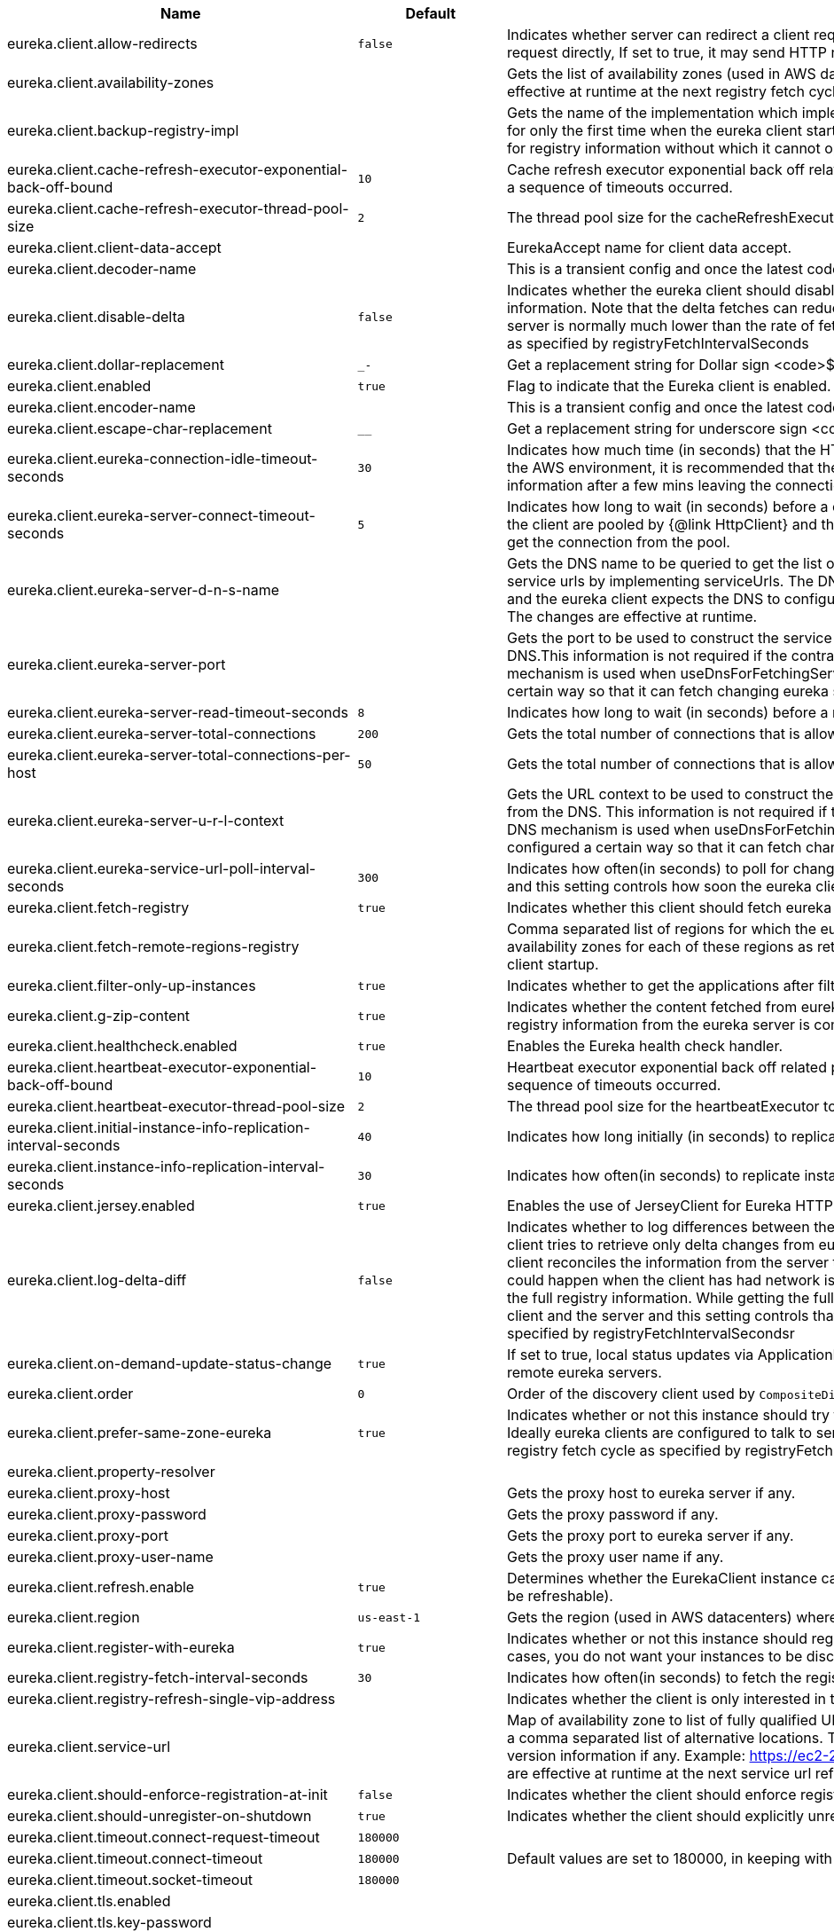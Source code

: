 |===
|Name | Default | Description

|eureka.client.allow-redirects | `+++false+++` | Indicates whether server can redirect a client request to a backup server/cluster. If set to false, the server will handle the request directly, If set to true, it may send HTTP redirect to the client, with a new server location.
|eureka.client.availability-zones |  | Gets the list of availability zones (used in AWS data centers) for the region in which this instance resides. The changes are effective at runtime at the next registry fetch cycle as specified by registryFetchIntervalSeconds.
|eureka.client.backup-registry-impl |  | Gets the name of the implementation which implements BackupRegistry to fetch the registry information as a fallback option for only the first time when the eureka client starts. This may be needed for applications which needs additional resiliency for registry information without which it cannot operate.
|eureka.client.cache-refresh-executor-exponential-back-off-bound | `+++10+++` | Cache refresh executor exponential back off related property. It is a maximum multiplier value for retry delay, in case where a sequence of timeouts occurred.
|eureka.client.cache-refresh-executor-thread-pool-size | `+++2+++` | The thread pool size for the cacheRefreshExecutor to initialise with.
|eureka.client.client-data-accept |  | EurekaAccept name for client data accept.
|eureka.client.decoder-name |  | This is a transient config and once the latest codecs are stable, can be removed (as there will only be one).
|eureka.client.disable-delta | `+++false+++` | Indicates whether the eureka client should disable fetching of delta and should rather resort to getting the full registry information. Note that the delta fetches can reduce the traffic tremendously, because the rate of change with the eureka server is normally much lower than the rate of fetches. The changes are effective at runtime at the next registry fetch cycle as specified by registryFetchIntervalSeconds
|eureka.client.dollar-replacement | `+++_-+++` | Get a replacement string for Dollar sign <code>$</code> during serializing/deserializing information in eureka server.
|eureka.client.enabled | `+++true+++` | Flag to indicate that the Eureka client is enabled.
|eureka.client.encoder-name |  | This is a transient config and once the latest codecs are stable, can be removed (as there will only be one).
|eureka.client.escape-char-replacement | `+++__+++` | Get a replacement string for underscore sign <code>_</code> during serializing/ deserializing information in eureka server.
|eureka.client.eureka-connection-idle-timeout-seconds | `+++30+++` | Indicates how much time (in seconds) that the HTTP connections to eureka server can stay idle before it can be closed. In the AWS environment, it is recommended that the values is 30 seconds or less, since the firewall cleans up the connection information after a few mins leaving the connection hanging in limbo.
|eureka.client.eureka-server-connect-timeout-seconds | `+++5+++` | Indicates how long to wait (in seconds) before a connection to eureka server needs to timeout. Note that the connections in the client are pooled by {@link HttpClient} and this setting affects the actual connection creation and also the wait time to get the connection from the pool.
|eureka.client.eureka-server-d-n-s-name |  | Gets the DNS name to be queried to get the list of eureka servers.This information is not required if the contract returns the service urls by implementing serviceUrls. The DNS mechanism is used when useDnsForFetchingServiceUrls is set to true and the eureka client expects the DNS to configured a certain way so that it can fetch changing eureka servers dynamically. The changes are effective at runtime.
|eureka.client.eureka-server-port |  | Gets the port to be used to construct the service url to contact eureka server when the list of eureka servers come from the DNS.This information is not required if the contract returns the service urls eurekaServerServiceUrls(String). The DNS mechanism is used when useDnsForFetchingServiceUrls is set to true and the eureka client expects the DNS to configured a certain way so that it can fetch changing eureka servers dynamically. The changes are effective at runtime.
|eureka.client.eureka-server-read-timeout-seconds | `+++8+++` | Indicates how long to wait (in seconds) before a read from eureka server needs to timeout.
|eureka.client.eureka-server-total-connections | `+++200+++` | Gets the total number of connections that is allowed from eureka client to all eureka servers.
|eureka.client.eureka-server-total-connections-per-host | `+++50+++` | Gets the total number of connections that is allowed from eureka client to a eureka server host.
|eureka.client.eureka-server-u-r-l-context |  | Gets the URL context to be used to construct the service url to contact eureka server when the list of eureka servers come from the DNS. This information is not required if the contract returns the service urls from eurekaServerServiceUrls. The DNS mechanism is used when useDnsForFetchingServiceUrls is set to true and the eureka client expects the DNS to configured a certain way so that it can fetch changing eureka servers dynamically. The changes are effective at runtime.
|eureka.client.eureka-service-url-poll-interval-seconds | `+++300+++` | Indicates how often(in seconds) to poll for changes to eureka server information. Eureka servers could be added or removed and this setting controls how soon the eureka clients should know about it.
|eureka.client.fetch-registry | `+++true+++` | Indicates whether this client should fetch eureka registry information from eureka server.
|eureka.client.fetch-remote-regions-registry |  | Comma separated list of regions for which the eureka registry information will be fetched. It is mandatory to define the availability zones for each of these regions as returned by availabilityZones. Failing to do so, will result in failure of discovery client startup.
|eureka.client.filter-only-up-instances | `+++true+++` | Indicates whether to get the applications after filtering the applications for instances with only InstanceStatus UP states.
|eureka.client.g-zip-content | `+++true+++` | Indicates whether the content fetched from eureka server has to be compressed whenever it is supported by the server. The registry information from the eureka server is compressed for optimum network traffic.
|eureka.client.healthcheck.enabled | `+++true+++` | Enables the Eureka health check handler.
|eureka.client.heartbeat-executor-exponential-back-off-bound | `+++10+++` | Heartbeat executor exponential back off related property. It is a maximum multiplier value for retry delay, in case where a sequence of timeouts occurred.
|eureka.client.heartbeat-executor-thread-pool-size | `+++2+++` | The thread pool size for the heartbeatExecutor to initialise with.
|eureka.client.initial-instance-info-replication-interval-seconds | `+++40+++` | Indicates how long initially (in seconds) to replicate instance info to the eureka server.
|eureka.client.instance-info-replication-interval-seconds | `+++30+++` | Indicates how often(in seconds) to replicate instance changes to be replicated to the eureka server.
|eureka.client.jersey.enabled | `+++true+++` | Enables the use of JerseyClient for Eureka HTTP Client.
|eureka.client.log-delta-diff | `+++false+++` | Indicates whether to log differences between the eureka server and the eureka client in terms of registry information. Eureka client tries to retrieve only delta changes from eureka server to minimize network traffic. After receiving the deltas, eureka client reconciles the information from the server to verify it has not missed out some information. Reconciliation failures could happen when the client has had network issues communicating to server.If the reconciliation fails, eureka client gets the full registry information. While getting the full registry information, the eureka client can log the differences between the client and the server and this setting controls that. The changes are effective at runtime at the next registry fetch cycle as specified by registryFetchIntervalSecondsr
|eureka.client.on-demand-update-status-change | `+++true+++` | If set to true, local status updates via ApplicationInfoManager will trigger on-demand (but rate limited) register/updates to remote eureka servers.
|eureka.client.order | `+++0+++` | Order of the discovery client used by `CompositeDiscoveryClient` for sorting available clients.
|eureka.client.prefer-same-zone-eureka | `+++true+++` | Indicates whether or not this instance should try to use the eureka server in the same zone for latency and/or other reason. Ideally eureka clients are configured to talk to servers in the same zone The changes are effective at runtime at the next registry fetch cycle as specified by registryFetchIntervalSeconds
|eureka.client.property-resolver |  | 
|eureka.client.proxy-host |  | Gets the proxy host to eureka server if any.
|eureka.client.proxy-password |  | Gets the proxy password if any.
|eureka.client.proxy-port |  | Gets the proxy port to eureka server if any.
|eureka.client.proxy-user-name |  | Gets the proxy user name if any.
|eureka.client.refresh.enable | `+++true+++` | Determines whether the EurekaClient instance can be refreshed or not(If disabled none of the Eureka client properties will be refreshable).
|eureka.client.region | `+++us-east-1+++` | Gets the region (used in AWS datacenters) where this instance resides.
|eureka.client.register-with-eureka | `+++true+++` | Indicates whether or not this instance should register its information with eureka server for discovery by others. In some cases, you do not want your instances to be discovered whereas you just want do discover other instances.
|eureka.client.registry-fetch-interval-seconds | `+++30+++` | Indicates how often(in seconds) to fetch the registry information from the eureka server.
|eureka.client.registry-refresh-single-vip-address |  | Indicates whether the client is only interested in the registry information for a single VIP.
|eureka.client.service-url |  | Map of availability zone to list of fully qualified URLs to communicate with eureka server. Each value can be a single URL or a comma separated list of alternative locations. Typically the eureka server URLs carry protocol,host,port,context and version information if any. Example: https://ec2-256-156-243-129.compute-1.amazonaws.com:7001/eureka/ The changes are effective at runtime at the next service url refresh cycle as specified by eurekaServiceUrlPollIntervalSeconds.
|eureka.client.should-enforce-registration-at-init | `+++false+++` | Indicates whether the client should enforce registration during initialization. Defaults to false.
|eureka.client.should-unregister-on-shutdown | `+++true+++` | Indicates whether the client should explicitly unregister itself from the remote server on client shutdown.
|eureka.client.timeout.connect-request-timeout | `+++180000+++` | 
|eureka.client.timeout.connect-timeout | `+++180000+++` | Default values are set to 180000, in keeping with {@link RequestConfig} and {@link SocketConfig} defaults.
|eureka.client.timeout.socket-timeout | `+++180000+++` | 
|eureka.client.tls.enabled |  | 
|eureka.client.tls.key-password |  | 
|eureka.client.tls.key-store |  | 
|eureka.client.tls.key-store-password |  | 
|eureka.client.tls.key-store-type |  | 
|eureka.client.tls.trust-store |  | 
|eureka.client.tls.trust-store-password |  | 
|eureka.client.tls.trust-store-type |  | 
|eureka.client.use-dns-for-fetching-service-urls | `+++false+++` | Indicates whether the eureka client should use the DNS mechanism to fetch a list of eureka servers to talk to. When the DNS name is updated to have additional servers, that information is used immediately after the eureka client polls for that information as specified in eurekaServiceUrlPollIntervalSeconds. Alternatively, the service urls can be returned serviceUrls, but the users should implement their own mechanism to return the updated list in case of changes. The changes are effective at runtime.
|eureka.client.webclient.enabled | `+++false+++` | Enables the use of WebClient for Eureka HTTP Client.
|eureka.dashboard.enabled | `+++true+++` | Flag to enable the Eureka dashboard. Default true.
|eureka.dashboard.path | `+++/+++` | The path to the Eureka dashboard (relative to the servlet path). Defaults to "/".
|eureka.datacenter | `+++default+++` | Eureka datacenter. Defaults to "default".
|eureka.environment | `+++test+++` | Eureka environment. Defaults to "test".
|eureka.instance.a-s-g-name |  | Gets the AWS autoscaling group name associated with this instance. This information is specifically used in an AWS environment to automatically put an instance out of service after the instance is launched and it has been disabled for traffic..
|eureka.instance.app-group-name |  | Get the name of the application group to be registered with eureka.
|eureka.instance.appname | `+++unknown+++` | Get the name of the application to be registered with eureka.
|eureka.instance.async-client-initialization | `+++false+++` | If true the EurekaClient will be initialized asynchronously when the InstanceRegistry bean is created.
|eureka.instance.data-center-info |  | Returns the data center this instance is deployed. This information is used to get some AWS specific instance information if the instance is deployed in AWS.
|eureka.instance.default-address-resolution-order | `+++[]+++` | 
|eureka.instance.environment |  | 
|eureka.instance.health-check-url |  | Gets the absolute health check page URL for this instance. The users can provide the healthCheckUrlPath if the health check page resides in the same instance talking to eureka, else in the cases where the instance is a proxy for some other server, users can provide the full URL. If the full URL is provided it takes precedence. <p> It is normally used for making educated decisions based on the health of the instance - for example, it can be used to determine whether to proceed deployments to an entire farm or stop the deployments without causing further damage. The full URL should follow the format http://${eureka.hostname}:7001/ where the value ${eureka.hostname} is replaced at runtime.
|eureka.instance.health-check-url-path |  | Gets the relative health check URL path for this instance. The health check page URL is then constructed out of the hostname and the type of communication - secure or unsecure as specified in securePort and nonSecurePort. It is normally used for making educated decisions based on the health of the instance - for example, it can be used to determine whether to proceed deployments to an entire farm or stop the deployments without causing further damage.
|eureka.instance.home-page-url |  | Gets the absolute home page URL for this instance. The users can provide the homePageUrlPath if the home page resides in the same instance talking to eureka, else in the cases where the instance is a proxy for some other server, users can provide the full URL. If the full URL is provided it takes precedence. It is normally used for informational purposes for other services to use it as a landing page. The full URL should follow the format http://${eureka.hostname}:7001/ where the value ${eureka.hostname} is replaced at runtime.
|eureka.instance.home-page-url-path | `+++/+++` | Gets the relative home page URL Path for this instance. The home page URL is then constructed out of the hostName and the type of communication - secure or unsecure. It is normally used for informational purposes for other services to use it as a landing page.
|eureka.instance.hostname |  | The hostname if it can be determined at configuration time (otherwise it will be guessed from OS primitives).
|eureka.instance.initial-status | `+++up+++` | Initial status to register with remote Eureka server.
|eureka.instance.instance-enabled-onit | `+++false+++` | Indicates whether the instance should be enabled for taking traffic as soon as it is registered with eureka. Sometimes the application might need to do some pre-processing before it is ready to take traffic.
|eureka.instance.instance-id |  | Get the unique Id (within the scope of the appName) of this instance to be registered with eureka.
|eureka.instance.ip-address |  | Get the IPAdress of the instance. This information is for academic purposes only as the communication from other instances primarily happen using the information supplied in {@link #getHostName(boolean)}.
|eureka.instance.lease-expiration-duration-in-seconds | `+++90+++` | Indicates the time in seconds that the eureka server waits since it received the last heartbeat before it can remove this instance from its view and there by disallowing traffic to this instance. Setting this value too long could mean that the traffic could be routed to the instance even though the instance is not alive. Setting this value too small could mean, the instance may be taken out of traffic because of temporary network glitches.This value to be set to atleast higher than the value specified in leaseRenewalIntervalInSeconds.
|eureka.instance.lease-renewal-interval-in-seconds | `+++30+++` | Indicates how often (in seconds) the eureka client needs to send heartbeats to eureka server to indicate that it is still alive. If the heartbeats are not received for the period specified in leaseExpirationDurationInSeconds, eureka server will remove the instance from its view, there by disallowing traffic to this instance. Note that the instance could still not take traffic if it implements HealthCheckCallback and then decides to make itself unavailable.
|eureka.instance.metadata-map |  | Gets the metadata name/value pairs associated with this instance. This information is sent to eureka server and can be used by other instances.
|eureka.instance.metadata-map.weight | `+++1+++` | The weight of service instance for weighted load balancing.
|eureka.instance.namespace | `+++eureka+++` | Get the namespace used to find properties. Ignored in Spring Cloud.
|eureka.instance.non-secure-port | `+++80+++` | Get the non-secure port on which the instance should receive traffic.
|eureka.instance.non-secure-port-enabled | `+++true+++` | Indicates whether the non-secure port should be enabled for traffic or not.
|eureka.instance.prefer-ip-address | `+++false+++` | Flag to say that, when guessing a hostname, the IP address of the server should be used in preference to the hostname reported by the OS.
|eureka.instance.registry.default-open-for-traffic-count | `+++1+++` | Value used in determining when leases are cancelled, default to 1 for standalone. Should be set to 0 for peer replicated eurekas
|eureka.instance.registry.expected-number-of-clients-sending-renews | `+++1+++` | 
|eureka.instance.secure-health-check-url |  | Gets the absolute secure health check page URL for this instance. The users can provide the secureHealthCheckUrl if the health check page resides in the same instance talking to eureka, else in the cases where the instance is a proxy for some other server, users can provide the full URL. If the full URL is provided it takes precedence. <p> It is normally used for making educated decisions based on the health of the instance - for example, it can be used to determine whether to proceed deployments to an entire farm or stop the deployments without causing further damage. The full URL should follow the format http://${eureka.hostname}:7001/ where the value ${eureka.hostname} is replaced at runtime.
|eureka.instance.secure-port | `+++443+++` | Get the Secure port on which the instance should receive traffic.
|eureka.instance.secure-port-enabled | `+++false+++` | Indicates whether the secure port should be enabled for traffic or not.
|eureka.instance.secure-virtual-host-name | `+++unknown+++` | Gets the secure virtual host name defined for this instance. This is typically the way other instance would find this instance by using the secure virtual host name.Think of this as similar to the fully qualified domain name, that the users of your services will need to find this instance.
|eureka.instance.status-page-url |  | Gets the absolute status page URL path for this instance. The users can provide the statusPageUrlPath if the status page resides in the same instance talking to eureka, else in the cases where the instance is a proxy for some other server, users can provide the full URL. If the full URL is provided it takes precedence. It is normally used for informational purposes for other services to find about the status of this instance. Users can provide a simple HTML indicating what is the current status of the instance.
|eureka.instance.status-page-url-path |  | Gets the relative status page URL path for this instance. The status page URL is then constructed out of the hostName and the type of communication - secure or unsecure as specified in securePort and nonSecurePort. It is normally used for informational purposes for other services to find about the status of this instance. Users can provide a simple HTML indicating what is the current status of the instance.
|eureka.instance.virtual-host-name | `+++unknown+++` | Gets the virtual host name defined for this instance. This is typically the way other instance would find this instance by using the virtual host name.Think of this as similar to the fully qualified domain name, that the users of your services will need to find this instance.
|eureka.server.a-s-g-cache-expiry-timeout-ms | `+++600000+++` | 
|eureka.server.a-s-g-query-timeout-ms | `+++300+++` | 
|eureka.server.a-s-g-update-interval-ms | `+++300000+++` | 
|eureka.server.a-w-s-access-id |  | 
|eureka.server.a-w-s-secret-key |  | 
|eureka.server.batch-replication | `+++false+++` | 
|eureka.server.binding-strategy | `+++eip+++` | 
|eureka.server.delta-retention-timer-interval-in-ms | `+++30000+++` | 
|eureka.server.disable-delta | `+++false+++` | 
|eureka.server.disable-delta-for-remote-regions | `+++false+++` | 
|eureka.server.disable-transparent-fallback-to-other-region | `+++false+++` | 
|eureka.server.e-i-p-bind-rebind-retries | `+++3+++` | 
|eureka.server.e-i-p-binding-retry-interval-ms | `+++300000+++` | 
|eureka.server.e-i-p-binding-retry-interval-ms-when-unbound | `+++60000+++` | 
|eureka.server.enable-replicated-request-compression | `+++false+++` | 
|eureka.server.enable-self-preservation | `+++true+++` | 
|eureka.server.eviction-interval-timer-in-ms |  | 
|eureka.server.expected-client-renewal-interval-seconds | `+++30+++` | 
|eureka.server.g-zip-content-from-remote-region | `+++true+++` | 
|eureka.server.initial-capacity-of-response-cache | `+++1000+++` | 
|eureka.server.json-codec-name |  | 
|eureka.server.list-auto-scaling-groups-role-name | `+++ListAutoScalingGroups+++` | 
|eureka.server.log-identity-headers | `+++true+++` | 
|eureka.server.max-elements-in-peer-replication-pool | `+++10000+++` | 
|eureka.server.max-elements-in-status-replication-pool | `+++10000+++` | 
|eureka.server.max-idle-thread-age-in-minutes-for-peer-replication | `+++15+++` | 
|eureka.server.max-idle-thread-in-minutes-age-for-status-replication | `+++10+++` | 
|eureka.server.max-threads-for-peer-replication | `+++20+++` | 
|eureka.server.max-threads-for-status-replication | `+++1+++` | 
|eureka.server.max-time-for-replication | `+++30000+++` | 
|eureka.server.metrics.enabled | `+++false+++` | Indicates whether the metrics should be enabled for eureka instances.
|eureka.server.min-available-instances-for-peer-replication | `+++-1+++` | 
|eureka.server.min-threads-for-peer-replication | `+++5+++` | 
|eureka.server.min-threads-for-status-replication | `+++1+++` | 
|eureka.server.my-url |  | 
|eureka.server.number-of-replication-retries | `+++5+++` | 
|eureka.server.peer-eureka-nodes-update-interval-ms | `+++600000+++` | 
|eureka.server.peer-eureka-status-refresh-time-interval-ms |  | 
|eureka.server.peer-node-connect-timeout-ms | `+++200+++` | 
|eureka.server.peer-node-connection-idle-timeout-seconds | `+++30+++` | 
|eureka.server.peer-node-read-timeout-ms | `+++200+++` | 
|eureka.server.peer-node-total-connections | `+++1000+++` | 
|eureka.server.peer-node-total-connections-per-host | `+++500+++` | 
|eureka.server.prime-aws-replica-connections | `+++true+++` | 
|eureka.server.property-resolver |  | 
|eureka.server.rate-limiter-burst-size | `+++10+++` | 
|eureka.server.rate-limiter-enabled | `+++false+++` | 
|eureka.server.rate-limiter-full-fetch-average-rate | `+++100+++` | 
|eureka.server.rate-limiter-privileged-clients |  | 
|eureka.server.rate-limiter-registry-fetch-average-rate | `+++500+++` | 
|eureka.server.rate-limiter-throttle-standard-clients | `+++false+++` | 
|eureka.server.registry-sync-retries | `+++0+++` | 
|eureka.server.registry-sync-retry-wait-ms |  | 
|eureka.server.remote-region-app-whitelist |  | 
|eureka.server.remote-region-connect-timeout-ms | `+++1000+++` | 
|eureka.server.remote-region-connection-idle-timeout-seconds | `+++30+++` | 
|eureka.server.remote-region-fetch-thread-pool-size | `+++20+++` | 
|eureka.server.remote-region-read-timeout-ms | `+++1000+++` | 
|eureka.server.remote-region-registry-fetch-interval | `+++30+++` | 
|eureka.server.remote-region-total-connections | `+++1000+++` | 
|eureka.server.remote-region-total-connections-per-host | `+++500+++` | 
|eureka.server.remote-region-trust-store |  | 
|eureka.server.remote-region-trust-store-password | `+++changeit+++` | 
|eureka.server.remote-region-urls |  | 
|eureka.server.remote-region-urls-with-name |  | 
|eureka.server.renewal-percent-threshold | `+++0.85+++` | 
|eureka.server.renewal-threshold-update-interval-ms | `+++900000+++` | 
|eureka.server.response-cache-auto-expiration-in-seconds | `+++180+++` | 
|eureka.server.response-cache-update-interval-ms | `+++30000+++` | 
|eureka.server.retention-time-in-m-s-in-delta-queue | `+++180000+++` | 
|eureka.server.route53-bind-rebind-retries | `+++3+++` | 
|eureka.server.route53-binding-retry-interval-ms | `+++300000+++` | 
|eureka.server.route53-domain-t-t-l | `+++30+++` | 
|eureka.server.sync-when-timestamp-differs | `+++true+++` | 
|eureka.server.use-read-only-response-cache | `+++true+++` | 
|eureka.server.wait-time-in-ms-when-sync-empty | `+++300000+++` | 
|eureka.server.xml-codec-name |  | 
|spring.cloud.compatibility-verifier.compatible-boot-versions | `+++4.0.x+++` | Default accepted versions for the Spring Boot dependency. You can set {@code x} for the patch version if you don't want to specify a concrete value. Example: {@code 3.5.x}
|spring.cloud.compatibility-verifier.enabled | `+++false+++` | Enables creation of Spring Cloud compatibility verification.
|spring.cloud.config.allow-override | `+++true+++` | Flag to indicate that {@link #isOverrideSystemProperties() systemPropertiesOverride} can be used. Set to false to prevent users from changing the default accidentally. Default true.
|spring.cloud.config.initialize-on-context-refresh | `+++false+++` | Flag to initialize bootstrap configuration on context refresh event. Default false.
|spring.cloud.config.override-none | `+++false+++` | Flag to indicate that when {@link #setAllowOverride(boolean) allowOverride} is true, external properties should take lowest priority and should not override any existing property sources (including local config files). Default false. This will only have an effect when using config first bootstrap.
|spring.cloud.config.override-system-properties | `+++true+++` | Flag to indicate that the external properties should override system properties. Default true.
|spring.cloud.decrypt-environment-post-processor.enabled | `+++true+++` | Enable the DecryptEnvironmentPostProcessor.
|spring.cloud.discovery.client.composite-indicator.enabled | `+++true+++` | Enables discovery client composite health indicator.
|spring.cloud.discovery.client.health-indicator.enabled | `+++true+++` | 
|spring.cloud.discovery.client.health-indicator.include-description | `+++false+++` | 
|spring.cloud.discovery.client.health-indicator.use-services-query | `+++true+++` | Whether or not the indicator should use {@link DiscoveryClient#getServices} to check its health. When set to {@code false} the indicator instead uses the lighter {@link DiscoveryClient#probe()}. This can be helpful in large deployments where the number of services returned makes the operation unnecessarily heavy.
|spring.cloud.discovery.client.simple.instances |  | 
|spring.cloud.discovery.client.simple.local.host |  | 
|spring.cloud.discovery.client.simple.local.instance-id |  | 
|spring.cloud.discovery.client.simple.local.metadata |  | 
|spring.cloud.discovery.client.simple.local.port | `+++0+++` | 
|spring.cloud.discovery.client.simple.local.secure | `+++false+++` | 
|spring.cloud.discovery.client.simple.local.service-id |  | 
|spring.cloud.discovery.client.simple.local.uri |  | 
|spring.cloud.discovery.client.simple.order |  | 
|spring.cloud.discovery.enabled | `+++true+++` | Enables discovery client health indicators.
|spring.cloud.features.enabled | `+++true+++` | Enables the features endpoint.
|spring.cloud.httpclientfactories.apache.enabled | `+++true+++` | Enables creation of Apache Http Client factory beans.
|spring.cloud.httpclientfactories.ok.enabled | `+++true+++` | Enables creation of OK Http Client factory beans.
|spring.cloud.hypermedia.refresh.fixed-delay | `+++5000+++` | 
|spring.cloud.hypermedia.refresh.initial-delay | `+++10000+++` | 
|spring.cloud.inetutils.default-hostname | `+++localhost+++` | The default hostname. Used in case of errors.
|spring.cloud.inetutils.default-ip-address | `+++127.0.0.1+++` | The default IP address. Used in case of errors.
|spring.cloud.inetutils.ignored-interfaces |  | List of Java regular expressions for network interfaces that will be ignored.
|spring.cloud.inetutils.preferred-networks |  | List of Java regular expressions for network addresses that will be preferred.
|spring.cloud.inetutils.timeout-seconds | `+++1+++` | Timeout, in seconds, for calculating hostname.
|spring.cloud.inetutils.use-only-site-local-interfaces | `+++false+++` | Whether to use only interfaces with site local addresses. See {@link InetAddress#isSiteLocalAddress()} for more details.
|spring.cloud.loadbalancer.api-version.default |  | Sets default version that should be used for each request.
|spring.cloud.loadbalancer.api-version.fallback-to-available-instances | `+++false+++` | Indicates whether all the available instances should be returned if no instances for the specified version are available.
|spring.cloud.loadbalancer.api-version.header |  | Uses the HTTP header with the given name to obtain the version.
|spring.cloud.loadbalancer.api-version.media-type-parameters |  | Uses the media type parameter with the given name to obtain the version.
|spring.cloud.loadbalancer.api-version.path-segment |  | Uses the path segment at the given index to obtain the version.
|spring.cloud.loadbalancer.api-version.query-parameter |  | Uses the query parameter with the given name to obtain the version.
|spring.cloud.loadbalancer.api-version.required | `+++false+++` | Indicates whether the API version is required with each request.
|spring.cloud.loadbalancer.cache.caffeine.spec |  | The spec to use to create caches. See CaffeineSpec for more details on the spec format.
|spring.cloud.loadbalancer.cache.capacity | `+++256+++` | Initial cache capacity expressed as int.
|spring.cloud.loadbalancer.cache.enabled | `+++true+++` | Enables Spring Cloud LoadBalancer caching mechanism.
|spring.cloud.loadbalancer.cache.ttl | `+++35s+++` | Time To Live - time counted from writing of the record, after which cache entries are expired, expressed as a {@link Duration}. The property {@link String} has to be in keeping with the appropriate syntax as specified in Spring Boot <code>StringToDurationConverter</code>. @see <a href= "https://github.com/spring-projects/spring-boot/blob/master/spring-boot-project/spring-boot/src/main/java/org/springframework/boot/convert/StringToDurationConverter.java">StringToDurationConverter.java</a>
|spring.cloud.loadbalancer.call-get-with-request-on-delegates | `+++true+++` | If this flag is set to {@code true}, {@code ServiceInstanceListSupplier#get(Request request)} method will be implemented to call {@code delegate.get(request)} in classes assignable from {@code DelegatingServiceInstanceListSupplier} that don't already implement that method, with the exclusion of {@code CachingServiceInstanceListSupplier} and {@code HealthCheckServiceInstanceListSupplier}, which should be placed in the instance supplier hierarchy directly after the supplier performing instance retrieval over the network, before any request-based filtering is done, {@code true} by default.
|spring.cloud.loadbalancer.clients |  | 
|spring.cloud.loadbalancer.configurations | `+++default+++` | Enables a predefined LoadBalancer configuration.
|spring.cloud.loadbalancer.eager-load.clients |  | Names of the clients.
|spring.cloud.loadbalancer.enabled | `+++true+++` | Enables Spring Cloud LoadBalancer.
|spring.cloud.loadbalancer.eureka.approximate-zone-from-hostname | `+++false+++` | Used to determine whether we should try to get the `zone` value from host name.
|spring.cloud.loadbalancer.health-check.initial-delay | `+++0+++` | Initial delay value for the HealthCheck scheduler.
|spring.cloud.loadbalancer.health-check.interval | `+++25s+++` | Interval for rerunning the HealthCheck scheduler.
|spring.cloud.loadbalancer.health-check.path |  | Path at which the health-check request should be made. Can be set up per `serviceId`. A `default` value can be set up as well. If none is set up, `/actuator/health` will be used.
|spring.cloud.loadbalancer.health-check.port |  | Path at which the health-check request should be made. If none is set, the port under which the requested service is available at the service instance.
|spring.cloud.loadbalancer.health-check.refetch-instances | `+++false+++` | Indicates whether the instances should be refetched by the `HealthCheckServiceInstanceListSupplier`. This can be used if the instances can be updated and the underlying delegate does not provide an ongoing flux.
|spring.cloud.loadbalancer.health-check.refetch-instances-interval | `+++25s+++` | Interval for refetching available service instances.
|spring.cloud.loadbalancer.health-check.repeat-health-check | `+++true+++` | Indicates whether health checks should keep repeating. It might be useful to set it to `false` if periodically refetching the instances, as every refetch will also trigger a healthcheck.
|spring.cloud.loadbalancer.health-check.update-results-list | `+++true+++` | Indicates whether the {@code healthCheckFlux} should emit on each alive {@link ServiceInstance} that has been retrieved. If set to {@code false}, the entire alive instances sequence is first collected into a list and only then emitted.
|spring.cloud.loadbalancer.hint |  | Allows setting the value of <code>hint</code> that is passed on to the LoadBalancer request and can subsequently be used in {@link ReactiveLoadBalancer} implementations.
|spring.cloud.loadbalancer.hint-header-name | `+++X-SC-LB-Hint+++` | Allows setting the name of the header used for passing the hint for hint-based service instance filtering.
|spring.cloud.loadbalancer.retry.avoid-previous-instance | `+++true+++` | Enables wrapping ServiceInstanceListSupplier beans with `RetryAwareServiceInstanceListSupplier` if Spring-Retry is in the classpath.
|spring.cloud.loadbalancer.retry.backoff.enabled | `+++false+++` | Indicates whether Reactor Retry backoffs should be applied.
|spring.cloud.loadbalancer.retry.backoff.jitter | `+++0.5+++` | Used to set `RetryBackoffSpec.jitter`.
|spring.cloud.loadbalancer.retry.backoff.max-backoff | `+++Long.MAX ms+++` | Used to set `RetryBackoffSpec.maxBackoff`.
|spring.cloud.loadbalancer.retry.backoff.min-backoff | `+++5 ms+++` | Used to set `RetryBackoffSpec#minBackoff`.
|spring.cloud.loadbalancer.retry.enabled | `+++true+++` | Enables LoadBalancer retries.
|spring.cloud.loadbalancer.retry.max-retries-on-next-service-instance | `+++1+++` | Number of retries to be executed on the next `ServiceInstance`. A `ServiceInstance` is chosen before each retry call.
|spring.cloud.loadbalancer.retry.max-retries-on-same-service-instance | `+++0+++` | Number of retries to be executed on the same `ServiceInstance`.
|spring.cloud.loadbalancer.retry.retry-on-all-exceptions | `+++false+++` | Indicates retries should be attempted for all exceptions, not only those specified in `retryableExceptions`.
|spring.cloud.loadbalancer.retry.retry-on-all-operations | `+++false+++` | Indicates retries should be attempted on operations other than `HttpMethod.GET`.
|spring.cloud.loadbalancer.retry.retryable-exceptions | `+++{}+++` | A `Set` of `Throwable` classes that should trigger a retry.
|spring.cloud.loadbalancer.retry.retryable-status-codes | `+++{}+++` | A `Set` of status codes that should trigger a retry.
|spring.cloud.loadbalancer.service-discovery.timeout |  | String representation of Duration of the timeout for calls to service discovery.
|spring.cloud.loadbalancer.stats.include-path | `+++true+++` | Indicates whether the {@code path} should be added to {@code uri} tag in metrics. When {@link RestTemplate} is used to execute load-balanced requests with high cardinality paths, setting it to {@code false} is recommended.
|spring.cloud.loadbalancer.stats.micrometer.enabled | `+++false+++` | Enables Spring Cloud LoadBalancer Micrometer stats.
|spring.cloud.loadbalancer.sticky-session.add-service-instance-cookie | `+++false+++` | Indicates whether a cookie with the newly selected instance should be added by LoadBalancer.
|spring.cloud.loadbalancer.sticky-session.instance-id-cookie-name | `+++sc-lb-instance-id+++` | The name of the cookie holding the preferred instance id.
|spring.cloud.loadbalancer.subset.instance-id |  | Instance id of deterministic subsetting. If not set, {@link IdUtils#getDefaultInstanceId(PropertyResolver)} will be used.
|spring.cloud.loadbalancer.subset.size | `+++100+++` | Max subset size of deterministic subsetting.
|spring.cloud.loadbalancer.x-forwarded.enabled | `+++false+++` | To Enable X-Forwarded Headers.
|spring.cloud.loadbalancer.zone |  | Spring Cloud LoadBalancer zone.
|spring.cloud.refresh.additional-property-sources-to-retain |  | Additional property sources to retain during a refresh. Typically only system property sources are retained. This property allows property sources, such as property sources created by EnvironmentPostProcessors to be retained as well.
|spring.cloud.refresh.enabled | `+++true+++` | Enables autoconfiguration for the refresh scope and associated features.
|spring.cloud.refresh.extra-refreshable | `+++true+++` | Additional bean names or class names for beans to post process into refresh scope.
|spring.cloud.refresh.never-refreshable | `+++true+++` | Comma separated list of bean names or class names for beans to never be refreshed or rebound.
|spring.cloud.refresh.on-restart.enabled | `+++true+++` | Enable refreshing context on start.
|spring.cloud.service-registry.auto-registration.enabled | `+++true+++` | Whether service auto-registration is enabled. Defaults to true.
|spring.cloud.service-registry.auto-registration.fail-fast | `+++false+++` | Whether startup fails if there is no AutoServiceRegistration. Defaults to false.
|spring.cloud.service-registry.auto-registration.register-management | `+++true+++` | Whether to register the management as a service. Defaults to true.
|spring.cloud.util.enabled | `+++true+++` | Enables creation of Spring Cloud utility beans.

|===